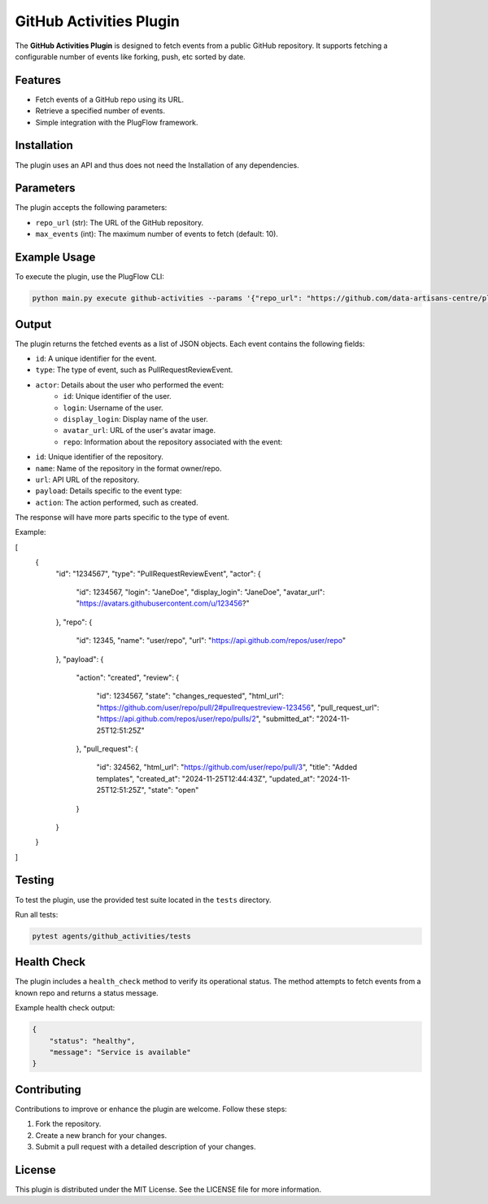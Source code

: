 GitHub Activities Plugin
=========================

The **GitHub Activities Plugin** is designed to fetch events from a public GitHub repository. It supports fetching a configurable number of events like forking, push, etc sorted by date.

Features
--------

- Fetch events of a GitHub repo using its URL.
- Retrieve a specified number of events.
- Simple integration with the PlugFlow framework.

Installation
------------

The plugin uses an API and thus does not need the Installation of any dependencies.

Parameters
----------

The plugin accepts the following parameters:

- ``repo_url`` (str): The URL of the GitHub repository.
- ``max_events`` (int): The maximum number of events to fetch (default: 10).

Example Usage
-------------

To execute the plugin, use the PlugFlow CLI:

.. code-block:: bash

    python main.py execute github-activities --params '{"repo_url": "https://github.com/data-artisans-centre/plugflow-core", "max_events": 10}'

Output
------

The plugin returns the fetched events as a list of JSON objects. Each event contains the following fields:

- ``id``: A unique identifier for the event.
- ``type``: The type of event, such as PullRequestReviewEvent.
- ``actor``: Details about the user who performed the event:
    - ``id``: Unique identifier of the user.
    - ``login``: Username of the user.
    - ``display_login``: Display name of the user.
    - ``avatar_url``: URL of the user's avatar image.
    - ``repo``: Information about the repository associated with the event:

- ``id``: Unique identifier of the repository.
- ``name``: Name of the repository in the format owner/repo.
- ``url``: API URL of the repository.
- ``payload``: Details specific to the event type:
- ``action``: The action performed, such as created.

The response will have more parts specific to the type of event.

Example:

.. code-block:: json

    
[
  {
    "id": "1234567",
    "type": "PullRequestReviewEvent",
    "actor": {
      "id": 1234567,
      "login": "JaneDoe",
      "display_login": "JaneDoe",
      "avatar_url": "https://avatars.githubusercontent.com/u/123456?"
    },
    "repo": {
      "id": 12345,
      "name": "user/repo",
      "url": "https://api.github.com/repos/user/repo"
    },
    "payload": {
      "action": "created",
      "review": {
        "id": 1234567,
        "state": "changes_requested",
        "html_url": "https://github.com/user/repo/pull/2#pullrequestreview-123456",
        "pull_request_url": "https://api.github.com/repos/user/repo/pulls/2",
        "submitted_at": "2024-11-25T12:51:25Z"
      },
      "pull_request": {
        "id": 324562,
        "html_url": "https://github.com/user/repo/pull/3",
        "title": "Added templates",
        "created_at": "2024-11-25T12:44:43Z",
        "updated_at": "2024-11-25T12:51:25Z",
        "state": "open"
      }
    }
  }
]


Testing
-------

To test the plugin, use the provided test suite located in the ``tests`` directory.

Run all tests:

.. code-block:: bash

    pytest agents/github_activities/tests

Health Check
------------

The plugin includes a ``health_check`` method to verify its operational status. The method attempts to fetch events from a known repo and returns a status message.

Example health check output:

.. code-block:: json

    {
        "status": "healthy",
        "message": "Service is available"
    }

Contributing
------------

Contributions to improve or enhance the plugin are welcome. Follow these steps:

1. Fork the repository.
2. Create a new branch for your changes.
3. Submit a pull request with a detailed description of your changes.

License
-------

This plugin is distributed under the MIT License. See the LICENSE file for more information.


